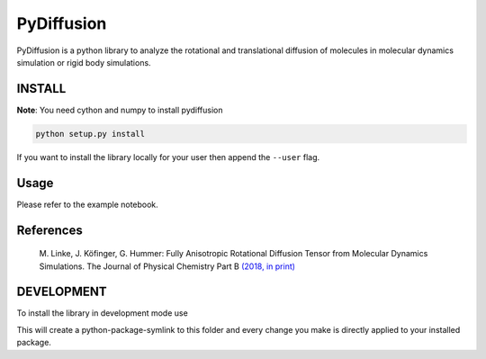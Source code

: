 =============
 PyDiffusion
=============

.. image:: https://travis-ci.org/bio-phys/pydiffusion.svg?branch=master
   :target: https://travis-ci.org/bio-phys/pydiffusion

.. image:: https://mybinder.org/badge.svg
   :target: https://mybinder.org/v2/gh/bio-phys/pydiffusion/master?filepath=example%2FAnalysis.ipynb

PyDiffusion is a python library to analyze the rotational and translational
diffusion of molecules in molecular dynamics simulation or rigid body simulations.

INSTALL
=======
**Note**: You need cython and numpy to install pydiffusion

.. code::

   python setup.py install

If you want to install the library locally for your user then append the ``--user``
flag.

Usage
=====

Please refer to the example notebook.

References
==========

 | M. Linke, J. Köfinger, G. Hummer: Fully Anisotropic Rotational Diffusion Tensor from Molecular Dynamics Simulations. The Journal of Physical Chemistry Part B `(2018, in print)  <https://pubs.acs.org/doi/abs/10.1021/acs.jpcb.7b11988>`_


DEVELOPMENT
===========

To install the library in development mode use

.. code::
   python setup.py develop --user

This will create a python-package-symlink to this folder and every change you
make is directly applied to your installed package.
